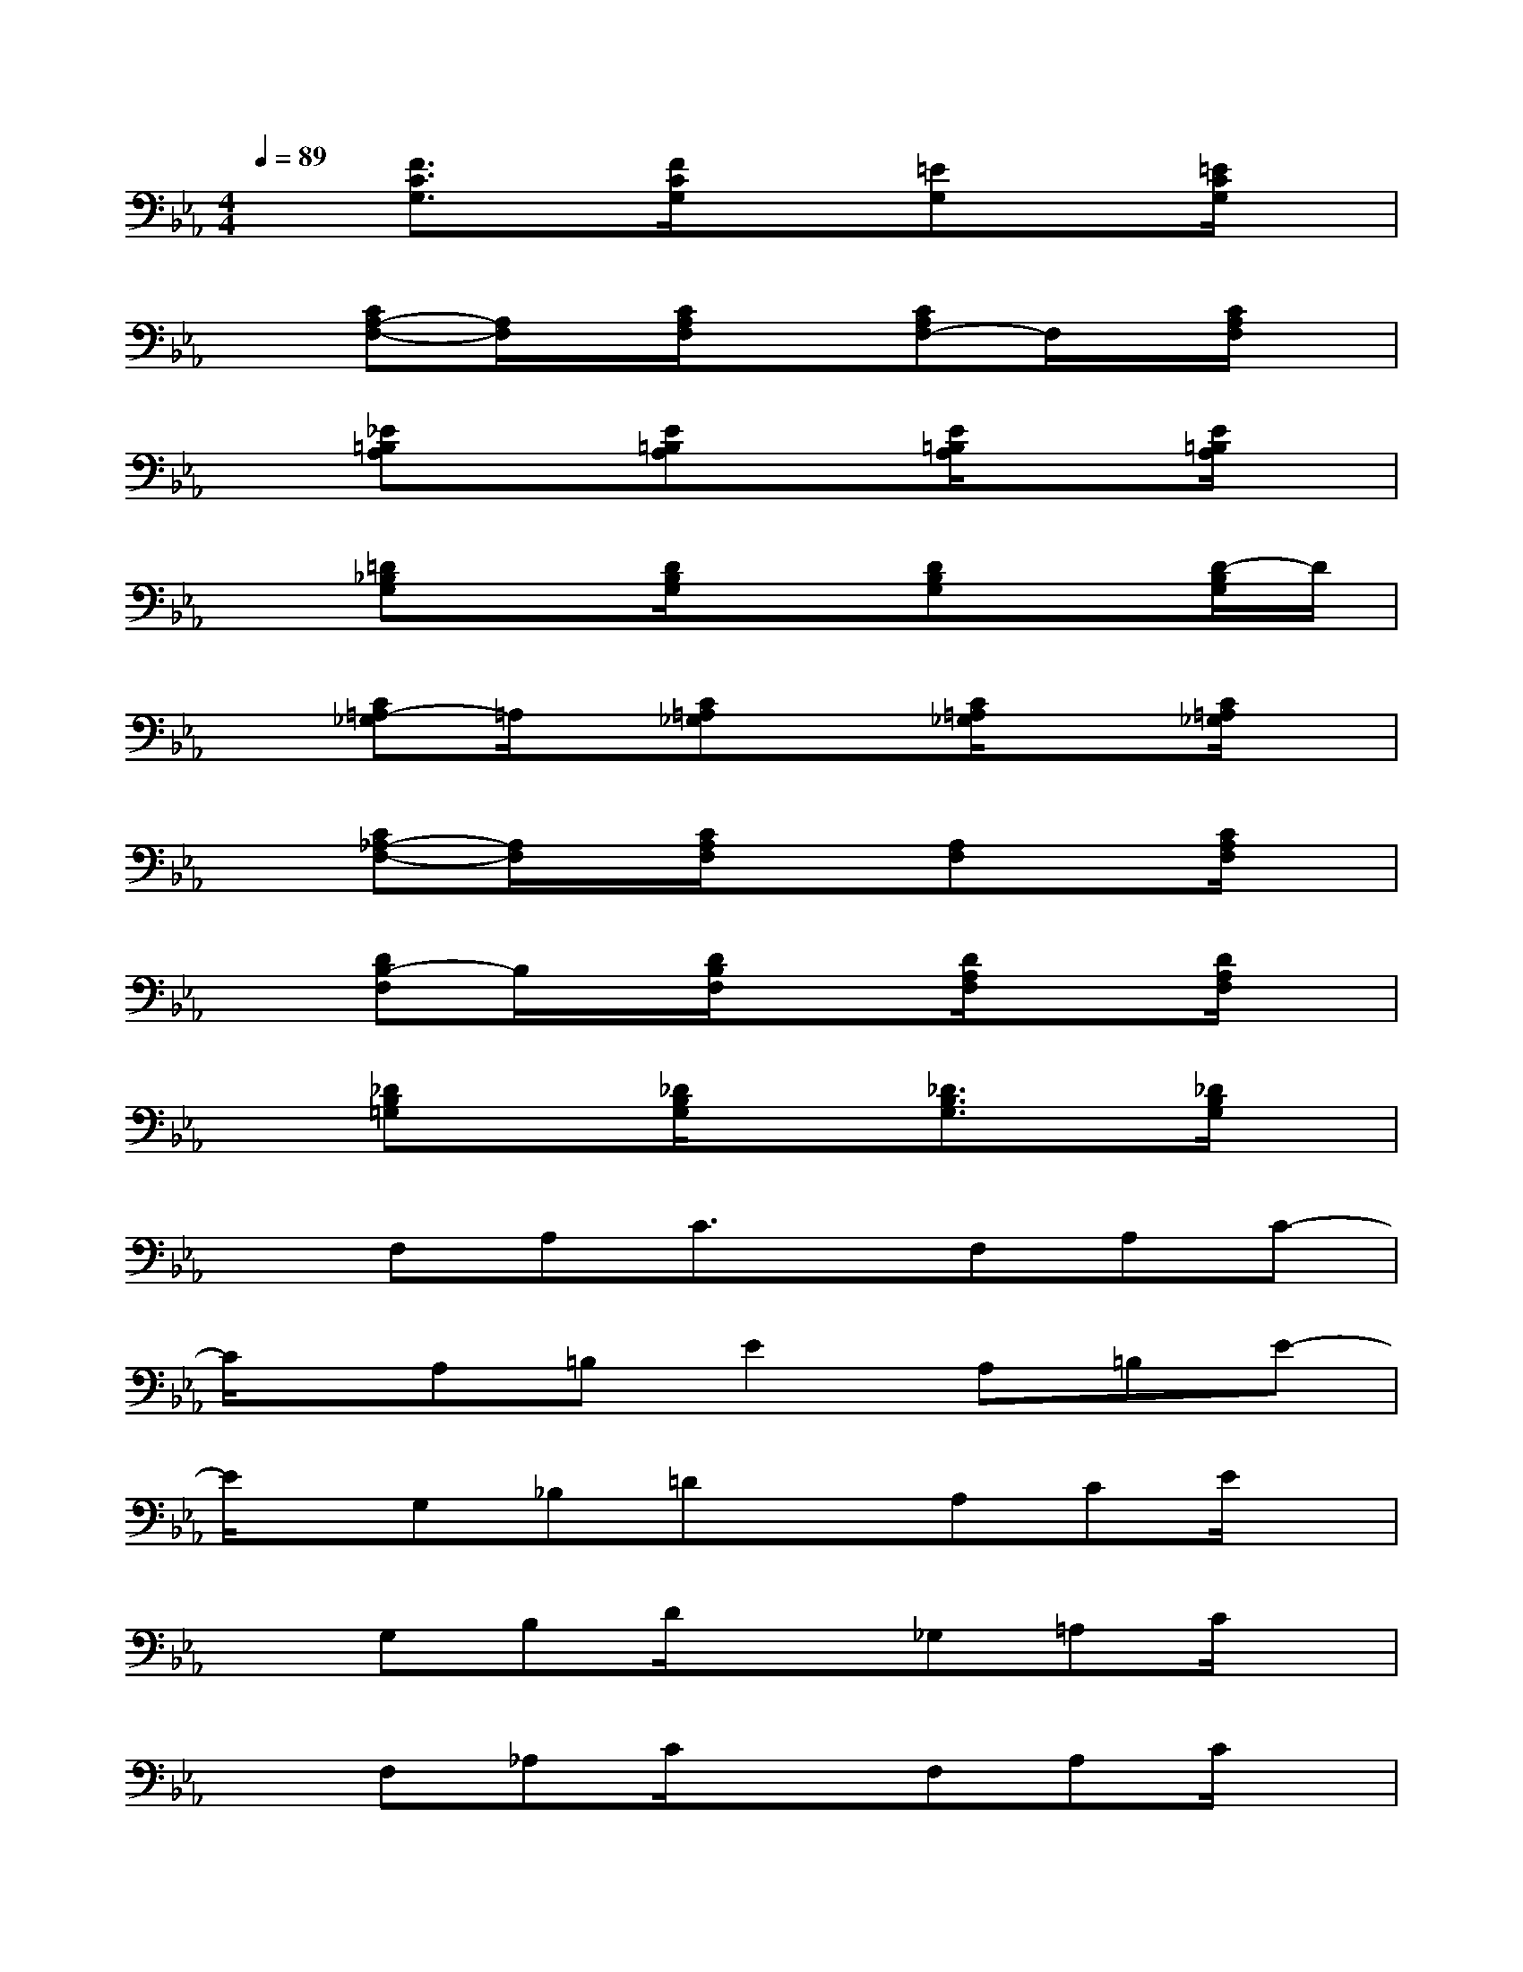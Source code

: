 X:1
T:
M:4/4
L:1/8
Q:1/4=89
K:Eb%3flats
V:1
x[F3/2C3/2G,3/2]x/2[F/2C/2G,/2]x3/2[=EG,]x[=E/2C/2G,/2]x/2|
x[CA,-F,-][A,/2F,/2]x/2[C/2A,/2F,/2]x3/2[CA,F,-]F,/2x/2[C/2A,/2F,/2]x/2|
x[_E=B,A,]x[E=B,A,]x[E/2=B,/2A,/2]x3/2[E/2=B,/2A,/2]x/2|
x[=D_B,G,]x[D/2B,/2G,/2]x3/2[DB,G,]x[D/2-B,/2G,/2]D/2|
x[C=A,-_G,]=A,/2x/2[C=A,_G,]x[C/2=A,/2_G,/2]x3/2[C/2=A,/2_G,/2]x/2|
x[C_A,-F,-][A,/2F,/2]x/2[C/2A,/2F,/2]x3/2[A,F,]x[C/2A,/2F,/2]x/2|
x[DB,-F,]B,/2x/2[D/2B,/2F,/2]x3/2[D/2A,/2F,/2]x3/2[D/2A,/2F,/2]x/2|
x[_DB,=G,]x[_D/2B,/2G,/2]x3/2[_D3/2B,3/2G,3/2]x/2[_D/2B,/2G,/2]x/2|
xF,A,C3/2x/2F,A,C-|
C/2x/2A,=B,E2A,=B,E-|
E/2x/2G,_B,=DxA,CE/2x/2|
xG,B,D/2x3/2_G,=A,C/2x/2|
xF,_A,C/2x3/2F,A,C/2x/2|
xF,B,D/2x3/2F,B,D/2x/2|
x=G,B,E/2x3/2G,B,E/2x/2|
xG,C=E/2>G,/2C3x